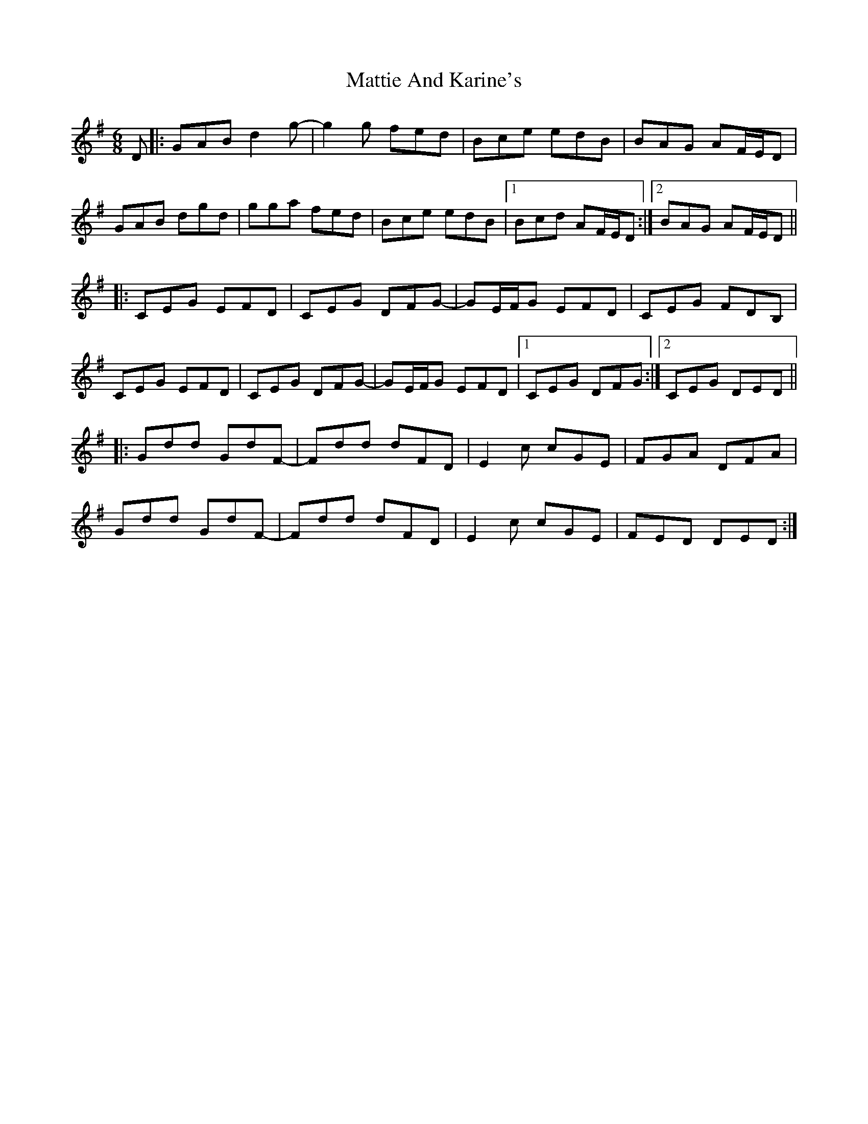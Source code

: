 X: 25904
T: Mattie And Karine's
R: jig
M: 6/8
K: Gmajor
D|:GAB d2g-|g2g fed|Bce edB|BAG AF/E/D|
GAB dgd|gga fed|Bce edB|1 Bcd AF/E/D:|2 BAG AF/E/D||
|:CEG EFD|CEG DFG-|GE/F/G EFD|CEG FDB,|
CEG EFD|CEG DFG-|GE/F/G EFD|1 CEG DFG:|2 CEG DED||
|:Gdd GdF-|Fdd dFD|E2c cGE|FGA DFA|
Gdd GdF-|Fdd dFD|E2c cGE|FED DED:|

